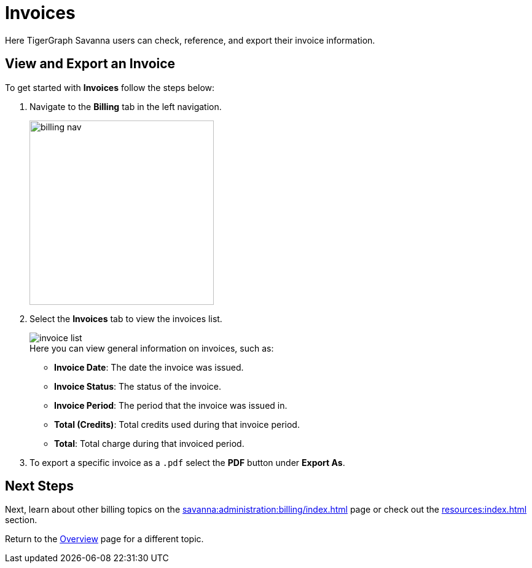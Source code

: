 = Invoices
:experimental:

Here TigerGraph Savanna users can check, reference, and export their invoice information.

== View and Export an Invoice

.To get started with btn:[Invoices] follow the steps below:
. Navigate to the btn:[Billing] tab in the left navigation.
+
image::billing-nav.png[width=300]

. Select the btn:[Invoices] tab to view the invoices list.
+
image::invoice-list.png[]
+
.Here you can view general information on invoices, such as:
* *Invoice Date*: The date the invoice was issued.
* *Invoice Status*: The status of the invoice.
* *Invoice Period*: The period that the invoice was issued in.
* *Total (Credits)*: Total credits used during that invoice period.
* *Total*: Total charge during that invoiced period.

. To export a specific invoice as a `.pdf` select the btn:[PDF] button under btn:[Export As].

== Next Steps

Next, learn about other billing topics on the xref:savanna:administration:billing/index.adoc[] page or check out the xref:resources:index.adoc[] section.

Return to the xref:savanna:overview:index.adoc[Overview] page for a different topic.

